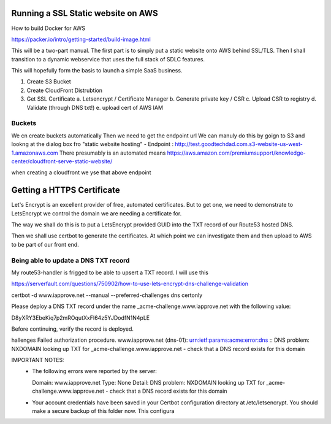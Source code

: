 Running a SSL Static website on AWS
===================================


How to build Docker for AWS

https://packer.io/intro/getting-started/build-image.html



This will be a two-part manual.  The first part is to simply put a
static website onto AWS behind SSL/TLS.  Then I shall transition to a
dynamic webservice that uses the full stack of SDLC features.

This will hopefully form the basis to launch a simple SaaS business.



1. Create S3 Bucket

2. Create CloudFront Distrubtion

3. Get SSL Certificate
   a. Letsencrypt / Certificate Manager
   b. Generate private key / CSR
   c. Upload CSR to registry
   d. Validate (through DNS txt!)
   e. upload cert of AWS IAM
   

Buckets
-------
We cn create buckets automatically
Then we need to get the endpoint url
We can manuly do this by goign to S3 and lookng at the dialog box fro "static website hosting" - Endpoint : http://test.goodtechdad.com.s3-website-us-west-1.amazonaws.com
There presumably is an automated means
https://aws.amazon.com/premiumsupport/knowledge-center/cloudfront-serve-static-website/

when creating a cloudfront we yse that above endpoint


Getting a HTTPS Certificate
===========================

Let's Encrypt is an excellent provider of free, automated certificates.
But to get one, we need to demonstrate to LetsEncrypt we control the
domain we are needing a certificate for.

The way we shall do this is to put a LetsEncrypt provided GUID into the
TXT record of our Route53 hosted DNS.

Then we shall use certbot to generate the certificates.  At which point we can
investigate them and then upload to AWS to be part of our front end.


Being able to update a DNS TXT record
-------------------------------------

My route53-handler is frigged to be able to upsert a TXT record.
I will use this

https://serverfault.com/questions/750902/how-to-use-lets-encrypt-dns-challenge-validation

certbot -d www.iapprove.net --manual --preferred-challenges dns certonly


Please deploy a DNS TXT record under the name
_acme-challenge.www.iapprove.net with the following value:

D8yXRY3EbeKiq7p2mROqutXxFI64z5YJDodfN1N4pLE

Before continuing, verify the record is deployed.



hallenges
Failed authorization procedure. www.iapprove.net (dns-01): urn:ietf:params:acme:error:dns :: DNS problem: NXDOMAIN looking up TXT for _acme-challenge.www.iapprove.net - check that a DNS record exists for this domain

IMPORTANT NOTES:
 - The following errors were reported by the server:

   Domain: www.iapprove.net
   Type:   None
   Detail: DNS problem: NXDOMAIN looking up TXT for
   _acme-challenge.www.iapprove.net - check that a DNS record exists
   for this domain
 - Your account credentials have been saved in your Certbot
   configuration directory at /etc/letsencrypt. You should make a
   secure backup of this folder now. This configura
